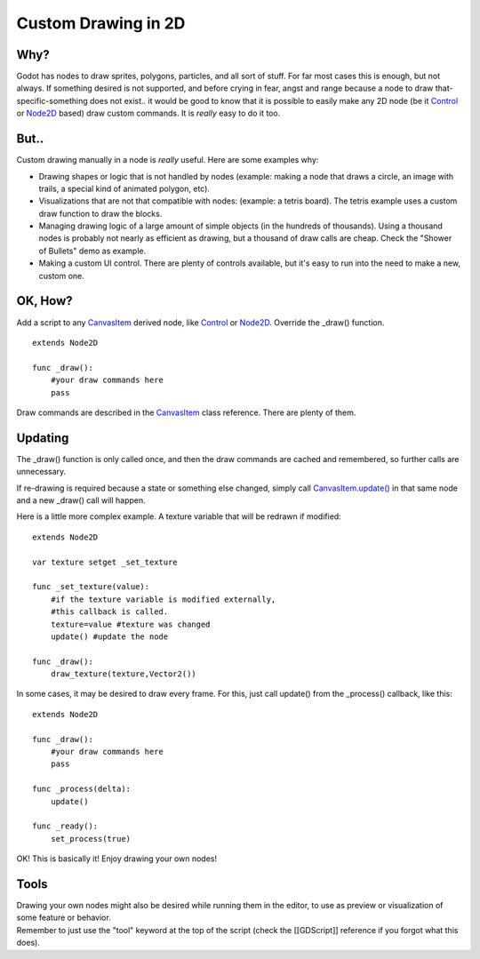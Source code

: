 Custom Drawing in 2D
====================

Why?
----

Godot has nodes to draw sprites, polygons, particles, and all sort of
stuff. For far most cases this is enough, but not always. If something
desired is not supported, and before crying in fear, angst and range
because a node to draw that-specific-something does not exist.. it would
be good to know that it is possible to easily make any 2D node (be it
`Control <https://github.com/okamstudio/godot/wiki/class_control>`__ or
`Node2D <https://github.com/okamstudio/godot/wiki/class_node2d>`__
based) draw custom commands. It is *really* easy to do it too.

But..
-----

Custom drawing manually in a node is *really* useful. Here are some
examples why:

-  Drawing shapes or logic that is not handled by nodes (example: making
   a node that draws a circle, an image with trails, a special kind of
   animated polygon, etc).
-  Visualizations that are not that compatible with nodes: (example: a
   tetris board). The tetris example uses a custom draw function to draw
   the blocks.
-  Managing drawing logic of a large amount of simple objects (in the
   hundreds of thousands). Using a thousand nodes is probably not nearly
   as efficient as drawing, but a thousand of draw calls are cheap.
   Check the "Shower of Bullets" demo as example.
-  Making a custom UI control. There are plenty of controls available,
   but it's easy to run into the need to make a new, custom one.

OK, How?
--------

Add a script to any
`CanvasItem <https://github.com/okamstudio/godot/wiki/class_canvasitem>`__
derived node, like
`Control <https://github.com/okamstudio/godot/wiki/class_control>`__ or
`Node2D <https://github.com/okamstudio/godot/wiki/class_node2d>`__.
Override the \_draw() function.

::

    extends Node2D

    func _draw():
        #your draw commands here
        pass

Draw commands are described in the
`CanvasItem <https://github.com/okamstudio/godot/wiki/class_canvasitem>`__
class reference. There are plenty of them.

Updating
--------

The \_draw() function is only called once, and then the draw commands
are cached and remembered, so further calls are unnecessary.

If re-drawing is required because a state or something else changed,
simply call
`CanvasItem.update() <https://github.com/okamstudio/godot/wiki/class_canvasitem#update>`__
in that same node and a new \_draw() call will happen.

Here is a little more complex example. A texture variable that will be
redrawn if modified:

::

    extends Node2D

    var texture setget _set_texture

    func _set_texture(value):
        #if the texture variable is modified externally,
        #this callback is called.
        texture=value #texture was changed
        update() #update the node

    func _draw():
        draw_texture(texture,Vector2())

In some cases, it may be desired to draw every frame. For this, just
call update() from the \_process() callback, like this:

::

    extends Node2D

    func _draw():
        #your draw commands here
        pass

    func _process(delta):
        update()

    func _ready():
        set_process(true)

OK! This is basically it! Enjoy drawing your own nodes!

Tools
-----

| Drawing your own nodes might also be desired while running them in the
  editor, to use as preview or visualization of some feature or
  behavior.
| Remember to just use the "tool" keyword at the top of the script
  (check the [[GDScript]] reference if you forgot what this does).

